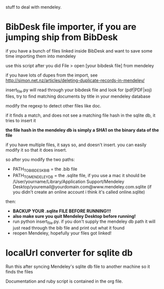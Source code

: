stuff to deal with mendeley.

* BibDesk file importer, if you are jumping ship from BibDesk

if you have a bunch of files linked inside BibDesk and want to save some time importing them into mendeley

use this script after you did File > open [your bibdesk file] from mendeley

if you have lots of dupes from the import, see [[http://simon.net.nz/articles/deleting-duplicate-records-in-mendeley/]]

insert_file.py will read through your bibdesk file and look for (pdf|PDF|xoj) files, try to find matching documents by title in your mendeley database

modify the regexp to detect other files like doc.

if it finds a match, and does not see a matching file hash in the sqlite db, it tries to insert it

*the file hash in the mendeley db is simply a SHA1 on the binary data of the file*

if you have multiple files, it says so, and doesn't insert. you can easily modify it so that it does insert.

so after you modify the two paths:
  - PATH_TO_BIBDESK_BIB = the .bib file
  - PATH_TO_MENDELEY_DB = the .sqlite file, if you use a mac it should be /User/yourname/Library/Application Support/Mendeley Desktop/youremail@yourdomain.com@www.mendeley.com.sqlite (if you didn't create an online account i think it's called online.sqlite)

then:
  - *BACKUP YOUR .sqlite FILE BEFORE RUNNING!!!*
  - *also make sure you quit Mendeley Desktop before running!*
  - run python insert_file.py. if you don't supply the mendeley db path it will just read through the bib file and print out what it found
  - reopen Mendeley, hopefully your files got linked!

* localUrl converter for sqlite db

Run this after syncing Mendeley's sqlite db file to another machine so it finds the files

Documentation and ruby script is contained in the org file.

